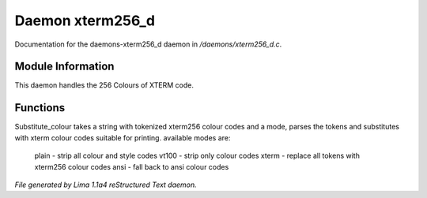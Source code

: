 Daemon xterm256_d
******************

Documentation for the daemons-xterm256_d daemon in */daemons/xterm256_d.c*.

Module Information
==================

This daemon handles the 256 Colours of XTERM code.

Functions
=========
.. c:function:: varargs string substitute_ansi(string text, string mode)



.. c:function:: varargs string substitute_colour(string text, string mode)

Substitute_colour takes a string with tokenized xterm256 colour
codes and a mode, parses the tokens and substitutes with
xterm colour codes suitable for printing.
available modes are:

  plain - strip all colour and style codes
  vt100 - strip only colour codes
  xterm - replace all tokens with xterm256 colour codes
  ansi  - fall back to ansi colour codes



*File generated by Lima 1.1a4 reStructured Text daemon.*
